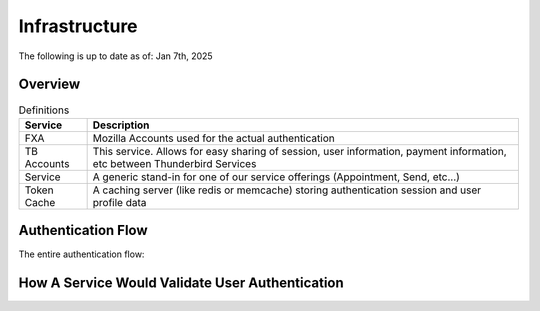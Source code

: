 ==================================
Infrastructure
==================================

The following is up to date as of: Jan 7th, 2025

Overview
--------

.. mermaid::

  architecture-beta

      service fxa(cloud)[FXA]
      service tbaccounts(server)[TB Accounts]
      service cache(database)[Token Cache]
      service tbservice(server)[Service]


      fxa:L -- R:tbaccounts
      cache:B -- T:tbaccounts
      tbaccounts:L -- R:tbservice
      cache:L -- B:tbservice


.. table:: Definitions
   :widths: auto

   ===========    ===============================================================================================================================
   Service        Description
   ===========    ===============================================================================================================================
   FXA            Mozilla Accounts used for the actual authentication
   TB Accounts    This service. Allows for easy sharing of session, user information, payment information, etc between Thunderbird Services
   Service        A generic stand-in for one of our service offerings (Appointment, Send, etc...)
   Token Cache    A caching server (like redis or memcache) storing authentication session and user profile data
   ===========    ===============================================================================================================================

Authentication Flow
-------------------

The entire authentication flow:

.. mermaid::

  sequenceDiagram
    participant User
    participant Service
    participant Cache
    participant TB Accounts
    participant FXA

    User-->>TB Accounts: Lands on TB Accounts for authentication check

    alt If TB Accounts session auth is invalid or fxa creds are invalid
    TB Accounts-->>FXA: Sends user to OAuth
    FXA-->>TB Accounts: Callback to TB Accounts
    end

    #opt Infra note
    #Service->TB Accounts: Share Session Secret(?)
    #end

    TB Accounts-->>Cache: Stores session id & cached user data

    TB Accounts-->>Service: Passes TB Account's session id
    Service-->>User: Passes TB Account's session id


How A Service Would Validate User Authentication
------------------------------------------------

.. mermaid::

  sequenceDiagram
    participant User
    participant Service
    participant Cache
    participant TB Accounts
    participant FXA

    User->>Service: Any auth-required request with session id
    Service->>Cache: Forward session id
    Cache->Cache: Ensure session id exists
    Service->Cache: Return latest user profile information if session is valid

